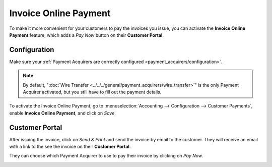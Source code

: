 ======================
Invoice Online Payment
======================

To make it more convenient for your customers to pay the invoices you issue, you can activate the
**Invoice Online Payment** feature, which adds a *Pay Now* button on their **Customer Portal**.

.. image:: media/online-payment-acquirers.png
   :align: center
   :alt: Payment acquirer choice after having clicked on "Pay Now"

Configuration
=============

Make sure your :ref:`Payment Acquirers are correctly configured <payment_acquirers/configuration>`.

.. note::
   By default, ":doc:`Wire Transfer <../../../general/payment_acquirers/wire_transfer>`" is the only
   Payment Acquirer activated, but you still have to fill out the payment details.

To activate the Invoice Online Payment, go to :menuselection:`Accounting --> Configuration -->
Customer Payments`, enable **Invoice Online Payment**, and click on *Save*.

Customer Portal
===============

After issuing the invoice, click on *Send & Print* and send the invoice by email to the customer.
They will receive an email with a link to the see the invoice on their **Customer Portal**.

.. image:: media/online-payment-view-invoice.png
   :align: center
   :alt: Email with a link to view the invoice online on the Customer Portal.

They can choose which Payment Acquirer to use to pay their invoice by clicking on *Pay Now*.

.. image:: media/online-payment-pay-now.png
   :align: center
   :alt: *Pay Now* the invoice in the Customer Portal.

.. seealso::

   - :doc:`../../../general/payment_acquirers/payment_acquirers`